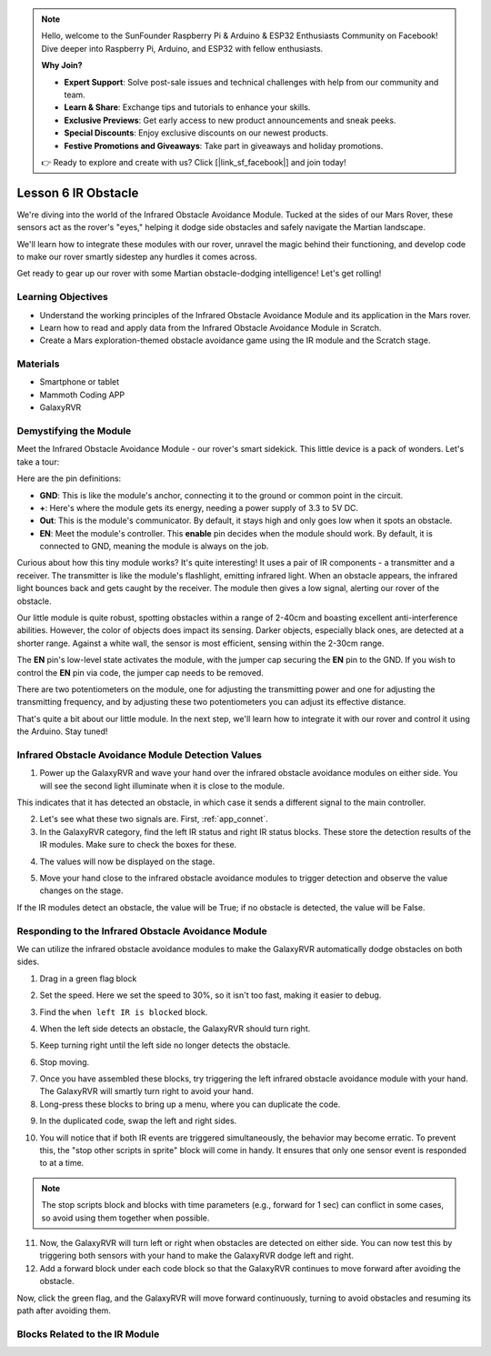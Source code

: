 .. note::

    Hello, welcome to the SunFounder Raspberry Pi & Arduino & ESP32 Enthusiasts Community on Facebook! Dive deeper into Raspberry Pi, Arduino, and ESP32 with fellow enthusiasts.

    **Why Join?**

    - **Expert Support**: Solve post-sale issues and technical challenges with help from our community and team.
    - **Learn & Share**: Exchange tips and tutorials to enhance your skills.
    - **Exclusive Previews**: Get early access to new product announcements and sneak peeks.
    - **Special Discounts**: Enjoy exclusive discounts on our newest products.
    - **Festive Promotions and Giveaways**: Take part in giveaways and holiday promotions.

    👉 Ready to explore and create with us? Click [|link_sf_facebook|] and join today!



.. _ir_obstacle:


Lesson 6 IR Obstacle
===========================

We're diving into the world of the Infrared Obstacle Avoidance Module. Tucked at the sides of our Mars Rover, these sensors act as the rover's "eyes," helping it dodge side obstacles and safely navigate the Martian landscape.

We'll learn how to integrate these modules with our rover, unravel the magic behind their functioning, and develop code to make our rover smartly sidestep any hurdles it comes across.

Get ready to gear up our rover with some Martian obstacle-dodging intelligence! Let's get rolling!

.. raw:: html

   <video width="600" loop autoplay muted>
      <source src="../_static/video/car_ir1.mp4" type="video/mp4">
      Your browser does not support the video tag.
   </video>

Learning Objectives
-------------------------

* Understand the working principles of the Infrared Obstacle Avoidance Module and its application in the Mars rover.
* Learn how to read and apply data from the Infrared Obstacle Avoidance Module in Scratch.
* Create a Mars exploration-themed obstacle avoidance game using the IR module and the Scratch stage.


Materials
-----------

* Smartphone or tablet
* Mammoth Coding APP
* GalaxyRVR

Demystifying the Module
-------------------------------------

Meet the Infrared Obstacle Avoidance Module - our rover's smart sidekick. This little device is a pack of wonders. Let's take a tour:

.. image:: ../img/ir_avoid.png
    :width: 300
    :align: center


Here are the pin definitions:

* **GND**: This is like the module's anchor, connecting it to the ground or common point in the circuit.
* **+**: Here's where the module gets its energy, needing a power supply of 3.3 to 5V DC.
* **Out**: This is the module's communicator. By default, it stays high and only goes low when it spots an obstacle.
* **EN**: Meet the module's controller. This **enable** pin decides when the module should work. By default, it is connected to GND, meaning the module is always on the job.


Curious about how this tiny module works? It's quite interesting! It uses a pair of IR components - a transmitter and a receiver. The transmitter is like the module's flashlight, emitting infrared light. 
When an obstacle appears, the infrared light bounces back and gets caught by the receiver. The module then gives a low signal, alerting our rover of the obstacle.

.. image:: ../img/ir_receive.png
    :align: center

Our little module is quite robust, spotting obstacles within a range of 2-40cm and boasting excellent anti-interference abilities. 
However, the color of objects does impact its sensing. Darker objects, especially black ones, are detected at a shorter range. 
Against a white wall, the sensor is most efficient, sensing within the 2-30cm range.


The **EN** pin's low-level state activates the module, with the jumper cap securing the **EN** pin to the GND. If you wish to control the **EN** pin via code, the jumper cap needs to be removed.

.. image:: ../img/ir_cap.png
    :width: 400
    :align: center

There are two potentiometers on the module, one for adjusting the transmitting power and one for adjusting the transmitting frequency, and by adjusting these two potentiometers you can adjust its effective distance.

.. image:: ../img/ir_avoid_pot.png
    :width: 400
    :align: center 


That's quite a bit about our little module. In the next step, we'll learn how to integrate it with our rover and control it using the Arduino. Stay tuned!



Infrared Obstacle Avoidance Module Detection Values
------------------------------------------------------------

1. Power up the GalaxyRVR and wave your hand over the infrared obstacle avoidance modules on either side. You will see the second light illuminate when it is close to the module.

This indicates that it has detected an obstacle, in which case it sends a different signal to the main controller.

2. Let's see what these two signals are. First, :ref:`app_connet`.

3. In the GalaxyRVR category, find the left IR status and right IR status blocks. These store the detection results of the IR modules. Make sure to check the boxes for these.

.. image:: img/4_ir_statusblock.png

4. The values will now be displayed on the stage.

.. image:: img/4_ir_statusvalue.png

5. Move your hand close to the infrared obstacle avoidance modules to trigger detection and observe the value changes on the stage.

If the IR modules detect an obstacle, the value will be True; if no obstacle is detected, the value will be False.



Responding to the Infrared Obstacle Avoidance Module
-------------------------------------------------------------

We can utilize the infrared obstacle avoidance modules to make the GalaxyRVR automatically dodge obstacles on both sides.


1. Drag in a green flag block

.. image:: img/4_ir_start.png

2. Set the speed. Here we set the speed to 30%, so it isn't too fast, making it easier to debug.

.. image:: img/4_ir_speed.png


3. Find the ``when left IR is blocked`` block.

.. image:: img/4_ir_when_blocked.png

4. When the left side detects an obstacle, the GalaxyRVR should turn right.

.. image:: img/4_ir_turn_right.png

5. Keep turning right until the left side no longer detects the obstacle.

.. image:: img/4_ir_wait_until.png


6. Stop moving.

.. image:: img/4_ir_stop.png


7. Once you have assembled these blocks, try triggering the left infrared obstacle avoidance module with your hand. The GalaxyRVR will smartly turn right to avoid your hand.

8. Long-press these blocks to bring up a menu, where you can duplicate the code.

.. image:: img/4_ir_duplicate.png

9. In the duplicated code, swap the left and right sides.

.. image:: img/4_ir_left_right.png

10. You will notice that if both IR events are triggered simultaneously, the behavior may become erratic. To prevent this, the "stop other scripts in sprite" block will come in handy. It ensures that only one sensor event is responded to at a time.

.. image:: img/4_ir_stop_script.png

.. note:: The stop scripts block and blocks with time parameters (e.g., forward for 1 sec) can conflict in some cases, so avoid using them together when possible.


11. Now, the GalaxyRVR will turn left or right when obstacles are detected on either side. You can now test this by triggering both sensors with your hand to make the GalaxyRVR dodge left and right.

12. Add a forward block under each code block so that the GalaxyRVR continues to move forward after avoiding the obstacle.

.. image:: img/4_ir_avoid_move.png


Now, click the green flag, and the GalaxyRVR will move forward continuously, turning to avoid obstacles and resuming its path after avoiding them.



Blocks Related to the IR Module
----------------------------------------

.. image:: img/4_ir_block1.png

